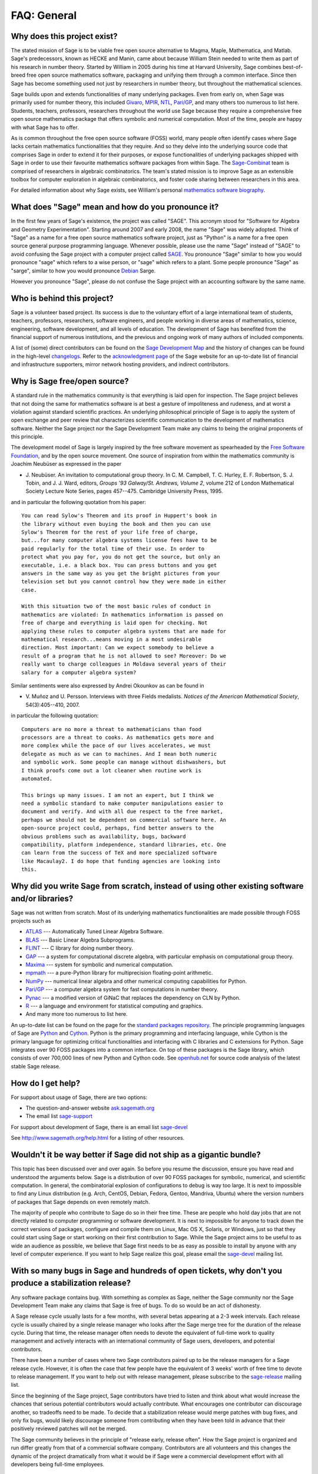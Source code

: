 .. -*- coding: utf-8 -*-
.. _chapter-faq-general:

============
FAQ: General
============


Why does this project exist?
""""""""""""""""""""""""""""

The stated mission of Sage is to be viable free open source
alternative to Magma, Maple, Mathematica, and Matlab. Sage's
predecessors, known as HECKE and Manin, came about because William
Stein needed to write them as part of his research in number
theory. Started by William in 2005 during his time at Harvard
University, Sage combines best-of-breed free open source mathematics
software, packaging and unifying them through a common interface. Since
then Sage has become something used not just by researchers in
number theory, but throughout the mathematical sciences.

Sage builds upon and extends functionalities of many underlying
packages.  Even from early on, when Sage was primarily used for
number theory, this included
`Givaro <http://ljk.imag.fr/CASYS/LOGICIELS/givaro>`_,
`MPIR <http://www.mpir.org>`_,
`NTL <http://www.shoup.net/ntl>`_,
`Pari/GP <http://pari.math.u-bordeaux.fr>`_,
and many others too numerous to list here. Students, teachers,
professors, researchers throughout the world use Sage because they
require a comprehensive free open source mathematics package that
offers symbolic and numerical computation. Most of the time, people
are happy with what Sage has to offer.

As is common throughout the
free open source software (FOSS) world, many people often identify
cases where Sage lacks certain mathematics functionalities that they
require. And so they delve into the underlying source code that
comprises Sage in order to extend it for their purposes, or expose
functionalities of underlying packages shipped with Sage in order to
use their favourite mathematics software packages from within Sage. The
`Sage-Combinat <http://combinat.sagemath.org>`_
team is comprised of researchers in algebraic combinatorics. The
team's stated mission is to improve Sage as an extensible toolbox for
computer exploration in algebraic combinatorics, and foster code
sharing between researchers in this area.

For detailed information
about why Sage exists, see William's personal
`mathematics software biography <http://sagemath.blogspot.com/2009/12/mathematical-software-and-me-very.html>`_.


What does "Sage" mean and how do you pronounce it?
""""""""""""""""""""""""""""""""""""""""""""""""""

In the first few years of Sage's existence, the project was called
"SAGE". This acronym stood for "Software for Algebra and Geometry
Experimentation". Starting around 2007 and early 2008, the name "Sage"
was widely adopted. Think of "Sage" as a name for a free open source
mathematics software project, just as "Python" is a name for a free
open source general purpose programming language. Whenever possible,
please use the name "Sage" instead of "SAGE" to avoid confusing the
Sage project with a computer project called
`SAGE <http://history.sandiego.edu/GEN/20th/sage.html>`_.
You pronounce "Sage" similar to how you would pronounce "sage" which
refers to a wise person, or "sage" which refers to a plant. Some
people pronounce "Sage" as "sarge", similar to how you would pronounce
`Debian <http://www.debian.org>`_
Sarge.

However you pronounce "Sage", please do not confuse the Sage project
with an accounting software by the same name.


Who is behind this project?
"""""""""""""""""""""""""""

Sage is a volunteer based project. Its success is due to the voluntary
effort of a large international team of students, teachers,
professors, researchers, software engineers, and people working in
diverse areas of mathematics, science, engineering, software
development, and all levels of education. The development of Sage has
benefited from the financial support of numerous institutions, and the
previous and ongoing work of many authors of included components.

A list of (some) direct contributors can be found on the
`Sage Development Map <http://www.sagemath.org/development-map.html>`_
and the history of changes can be found in the high-level
`changelogs <http://www.sagemath.org/changelogs/>`_. Refer
to the
`acknowledgment page <http://www.sagemath.org/development-ack.html>`_
of the Sage website for an up-to-date list of financial and
infrastructure supporters, mirror network hosting providers, and
indirect contributors.


Why is Sage free/open source?
"""""""""""""""""""""""""""""

A standard rule in the mathematics community is that everything is
laid open for inspection. The Sage project believes that not doing the
same for mathematics software is at best a gesture of impoliteness
and rudeness, and at worst a violation against standard scientific
practices. An underlying philosophical principle of Sage is to apply
the system of open exchange and peer review that characterizes
scientific communication to the development of mathematics
software. Neither the Sage project nor the Sage Development Team make
any claims to being the original proponents of this principle.

The development model of Sage is largely inspired by the free software
movement as spearheaded by the
`Free Software Foundation <http://www.fsf.org>`_,
and by the open source movement. One source of inspiration from within
the mathematics community is Joachim Neubüser as expressed in the paper

* J. Neubüser. An invitation to computational group theory. In
  C. M. Campbell, T. C. Hurley, E. F. Robertson, S. J. Tobin, and
  J. J. Ward, editors, *Groups '93 Galway/St. Andrews, Volume 2*,
  volume 212 of London Mathematical Society Lecture Note Series, pages
  457--475. Cambridge University Press, 1995.

and in particular the following quotation from his paper::

    You can read Sylow's Theorem and its proof in Huppert's book in
    the library without even buying the book and then you can use
    Sylow's Theorem for the rest of your life free of charge,
    but...for many computer algebra systems license fees have to be
    paid regularly for the total time of their use. In order to
    protect what you pay for, you do not get the source, but only an
    executable, i.e. a black box. You can press buttons and you get
    answers in the same way as you get the bright pictures from your
    television set but you cannot control how they were made in either
    case.

    With this situation two of the most basic rules of conduct in
    mathematics are violated: In mathematics information is passed on
    free of charge and everything is laid open for checking. Not
    applying these rules to computer algebra systems that are made for
    mathematical research...means moving in a most undesirable
    direction. Most important: Can we expect somebody to believe a
    result of a program that he is not allowed to see? Moreover: Do we
    really want to charge colleagues in Moldava several years of their
    salary for a computer algebra system?

Similar sentiments were also expressed by Andrei Okounkov as can be
found in

* V. Muñoz and U. Persson. Interviews with three Fields
  medalists. *Notices of the American Mathematical Society*,
  54(3):405--410, 2007.

in particular the following quotation::

    Computers are no more a threat to mathematicians than food
    processors are a threat to cooks. As mathematics gets more and
    more complex while the pace of our lives accelerates, we must
    delegate as much as we can to machines. And I mean both numeric
    and symbolic work. Some people can manage without dishwashers, but
    I think proofs come out a lot cleaner when routine work is
    automated.

    This brings up many issues. I am not an expert, but I think we
    need a symbolic standard to make computer manipulations easier to
    document and verify. And with all due respect to the free market,
    perhaps we should not be dependent on commercial software here. An
    open-source project could, perhaps, find better answers to the
    obvious problems such as availability, bugs, backward
    compatibility, platform independence, standard libraries, etc. One
    can learn from the success of TeX and more specialized software
    like Macaulay2. I do hope that funding agencies are looking into
    this.


Why did you write Sage from scratch, instead of using other existing software and/or libraries?
"""""""""""""""""""""""""""""""""""""""""""""""""""""""""""""""""""""""""""""""""""""""""""""""

Sage was not written from scratch. Most of its underlying mathematics
functionalities are made possible through FOSS projects such as

* `ATLAS <http://math-atlas.sourceforge.net>`_ --- Automatically Tuned
  Linear Algebra Software.
* `BLAS <http://www.netlib.org/blas>`_ --- Basic Linear Algebra
  Subprograms.
* `FLINT <http://www.flintlib.org>`_ --- C library for doing number
  theory.
* `GAP <http://www.gap-system.org>`_ --- a system for computational
  discrete algebra, with particular emphasis on computational group
  theory.
* `Maxima <http://maxima.sourceforge.net>`_ --- system for symbolic
  and numerical computation.
* `mpmath <http://code.google.com/p/mpmath>`_ --- a pure-Python
  library for multiprecision floating-point arithmetic.
* `NumPy <http://numpy.scipy.org>`_ --- numerical linear algebra and
  other numerical computing capabilities for Python.
* `Pari/GP <http://pari.math.u-bordeaux.fr>`_ --- a computer algebra
  system for fast computations in number theory.
* `Pynac <http://pynac.sagemath.org>`_ --- a modified version of GiNaC
  that replaces the dependency on CLN by Python.
* `R <http://www.r-project.org>`_ --- a language and environment for
  statistical computing and graphics.
* And many more too numerous to list here.

An up-to-date list can be found on the page for the
`standard packages repository <http://www.sagemath.org/packages/upstream/>`_.
The principle programming languages of Sage are
`Python <http://www.python.org>`_
and
`Cython <http://www.cython.org>`_.
Python is the primary programming and interfacing language, while
Cython is the primary language for optimizing critical functionalities
and interfacing with C libraries and C extensions for Python. Sage
integrates over 90 FOSS packages into a common interface. On top of
these packages is the Sage library, which consists of over 700,000
lines of new Python and Cython code. See
`openhub.net <https://www.openhub.net/p/sage>`_
for source code analysis of the latest stable Sage release.


How do I get help?
""""""""""""""""""

For support about usage of Sage, there are two options:

* The question-and-answer website `ask.sagemath.org <http://ask.sagemath.org/questions/>`_
* The email list `sage-support <http://groups.google.com/group/sage-support>`_

For support about development of Sage, there is an email list
`sage-devel <http://groups.google.com/group/sage-devel>`_

See http://www.sagemath.org/help.html for a listing of other resources.


Wouldn't it be way better if Sage did not ship as a gigantic bundle?
""""""""""""""""""""""""""""""""""""""""""""""""""""""""""""""""""""

This topic has been discussed over and over again. So before you
resume the discussion, ensure you have read and understood the
arguments below. Sage is a distribution of over 90 FOSS packages for
symbolic, numerical, and scientific computation. In general, the
combinatorial explosion of configurations to debug is way too
large. It is next to impossible to find any Linux distribution
(e.g. Arch, CentOS, Debian, Fedora, Gentoo, Mandriva, Ubuntu) where
the version numbers of packages that Sage depends on even remotely
match.

The majority of people who contribute to Sage do so in their free
time. These are people who hold day jobs that are not directly related
to computer programming or software development. It is next to
impossible for anyone to track down the correct versions of packages,
configure and compile them on Linux, Mac OS X, Solaris, or Windows,
just so that they could start using Sage or start working on their
first contribution to Sage. While the Sage project aims to be useful
to as wide an audience as possible, we believe that Sage first needs
to be as easy as possible to install by anyone with any level of
computer experience. If you want to help Sage realize this goal,
please email the
`sage-devel <http://groups.google.com/group/sage-devel>`_
mailing list.


With so many bugs in Sage and hundreds of open tickets, why don't you produce a stabilization release?
""""""""""""""""""""""""""""""""""""""""""""""""""""""""""""""""""""""""""""""""""""""""""""""""""""""

Any software package contains bug. With something as complex as Sage,
neither the Sage community nor the Sage Development Team make any
claims that Sage is free of bugs. To do so would be an act of
dishonesty.

A Sage release cycle usually lasts for a few months, with several
betas appearing at a 2-3 week intervals.  Each
release cycle is usually chaired by a single release manager who looks
after the Sage merge tree for the duration of the release
cycle. During that time, the release manager often needs to devote the
equivalent of full-time work to quality management and actively
interacts with an international community of Sage users, developers,
and potential contributors.

There have been a number of cases where
two Sage contributors paired up to be the release managers for a Sage
release cycle. However, it is often the case that few people have the
equivalent of 3 weeks' worth of free time to devote to release
management. If you want to help out with release management, please
subscribe to the
`sage-release <http://groups.google.com/group/sage-release>`_
mailing list.

Since the beginning of the Sage project, Sage contributors have tried
to listen and think about what would increase the chances that serious
potential contributors would actually contribute. What encourages one
contributor can discourage another, so tradeoffs need to be made. To
decide that a stabilization release would merge patches with bug
fixes, and only fix bugs, would likely discourage someone from
contributing when they have been told in advance that their positively
reviewed patches will not be merged.

The Sage community believes in
the principle of "release early, release often". How the Sage project
is organized and run differ greatly from that of a commercial software
company. Contributors are all volunteers and this changes the dynamic
of the project dramatically from what it would be if Sage were a
commercial development effort with all developers being full-time
employees.


How can I download the Sage documentation to read it offline?
"""""""""""""""""""""""""""""""""""""""""""""""""""""""""""""

To download the Sage standard documentation in HTML or PDF formats,
visit the
`Help and Support <http://www.sagemath.org/help.html>`_
page on the Sage website. Each release of Sage comes with the full
documentation that makes up the Sage standard documentation. If you
have downloaded a binary Sage release, the HTML version of the
corresponding documentation comes pre-built and can be found under the
directory ``SAGE_ROOT/local/share/doc/sage/html/``.
During the compilation of Sage from source, the HTML version of the
documentation is also built in the process. To build the HTML version
of the documentation, issue the following command from ``SAGE_ROOT``::

    $ ./sage --docbuild --no-pdf-links all html

Building the PDF version requires that your system has a working LaTeX
installation. To build the PDF version of the documentation, issue the
following command from ``SAGE_ROOT``::

    $ ./sage --docbuild all pdf

For more command line options, refer to the output of any of the
following commands::

    $ ./sage --help
    $ ./sage --advanced

